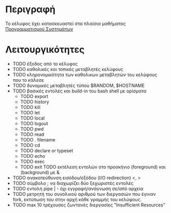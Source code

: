 * Περιγραφή
  Το κέλυφος έχει κατασκευαστεί στα πλαίσια μαθήματος [[http://www.cs.ucy.ac.cy/~dzeina/courses/epl371][Προγραμματισμού Συστημάτων]]
* Λειτουργικότητες
  - TODO έξοδος από το κέλυφος
  - TODO καθολικές και τοπικές μεταβλητές κελύφους
  - TODO κληρονομικότητα των καθολικων μεταβλητών του κελύφους που το κάλεσε
  - TODO δυναμικές μεταβλητές τύπου $RANDOM, $HOSTNAME
  - TODO βασικές εντολές και build-in του bash shell με ορίσματα    
   - TODO export
   - TODO history
   - TODO kill
   - TODO let
   - TODO local
   - TODO logout
   - TODO pwd
   - TODO read
   - TODO . filename
   - TODO cd
   - TODO declare or typeset
   - TODO echo
   - TODO exec
   - TODO exit TODO εκτέλεση εντολών στο προσκήνιο (foreground) και (background) με &
  - TODO ανακατεύθυνση εισόδου/εξόδου (I/O redirection) <, >
  - TODO σύμβολο ; να διαχωρίζει δύο ξεχωριστές εντολές
  - TODO εντολή pipe | - όχι εγγραφή/ανάγνωση σε/από αρχεία 
  - TODO μετρητή του συνολικού αριθμού των διεργασιών που έγιναν fork, εκτύπωση του στην αρχή κάθε γραμμής του κελύφους.
  - TODO max 10 τρέχουσες ζωντανές διεργασίες "Insufficient Resources"
